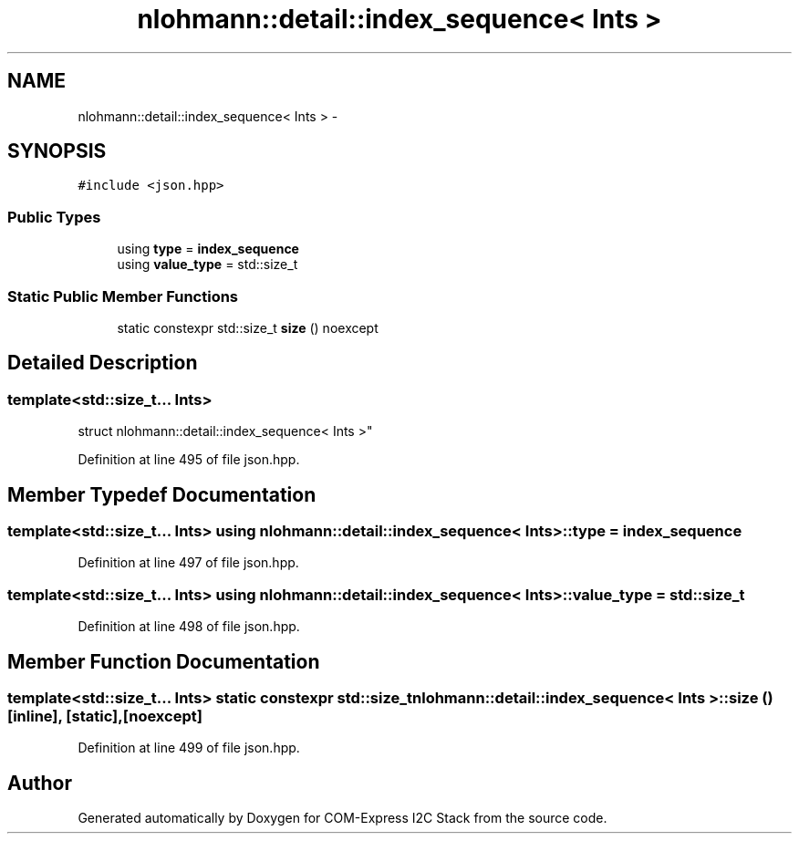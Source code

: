 .TH "nlohmann::detail::index_sequence< Ints >" 3 "Tue Aug 8 2017" "Version 1.0" "COM-Express I2C Stack" \" -*- nroff -*-
.ad l
.nh
.SH NAME
nlohmann::detail::index_sequence< Ints > \- 
.SH SYNOPSIS
.br
.PP
.PP
\fC#include <json\&.hpp>\fP
.SS "Public Types"

.in +1c
.ti -1c
.RI "using \fBtype\fP = \fBindex_sequence\fP"
.br
.ti -1c
.RI "using \fBvalue_type\fP = std::size_t"
.br
.in -1c
.SS "Static Public Member Functions"

.in +1c
.ti -1c
.RI "static constexpr std::size_t \fBsize\fP () noexcept"
.br
.in -1c
.SH "Detailed Description"
.PP 

.SS "template<std::size_t\&.\&.\&. Ints>
.br
struct nlohmann::detail::index_sequence< Ints >"

.PP
Definition at line 495 of file json\&.hpp\&.
.SH "Member Typedef Documentation"
.PP 
.SS "template<std::size_t\&.\&.\&. Ints> using \fBnlohmann::detail::index_sequence\fP< Ints >::\fBtype\fP =  \fBindex_sequence\fP"

.PP
Definition at line 497 of file json\&.hpp\&.
.SS "template<std::size_t\&.\&.\&. Ints> using \fBnlohmann::detail::index_sequence\fP< Ints >::\fBvalue_type\fP =  std::size_t"

.PP
Definition at line 498 of file json\&.hpp\&.
.SH "Member Function Documentation"
.PP 
.SS "template<std::size_t\&.\&.\&. Ints> static constexpr std::size_t \fBnlohmann::detail::index_sequence\fP< Ints >::size ()\fC [inline]\fP, \fC [static]\fP, \fC [noexcept]\fP"

.PP
Definition at line 499 of file json\&.hpp\&.

.SH "Author"
.PP 
Generated automatically by Doxygen for COM-Express I2C Stack from the source code\&.

